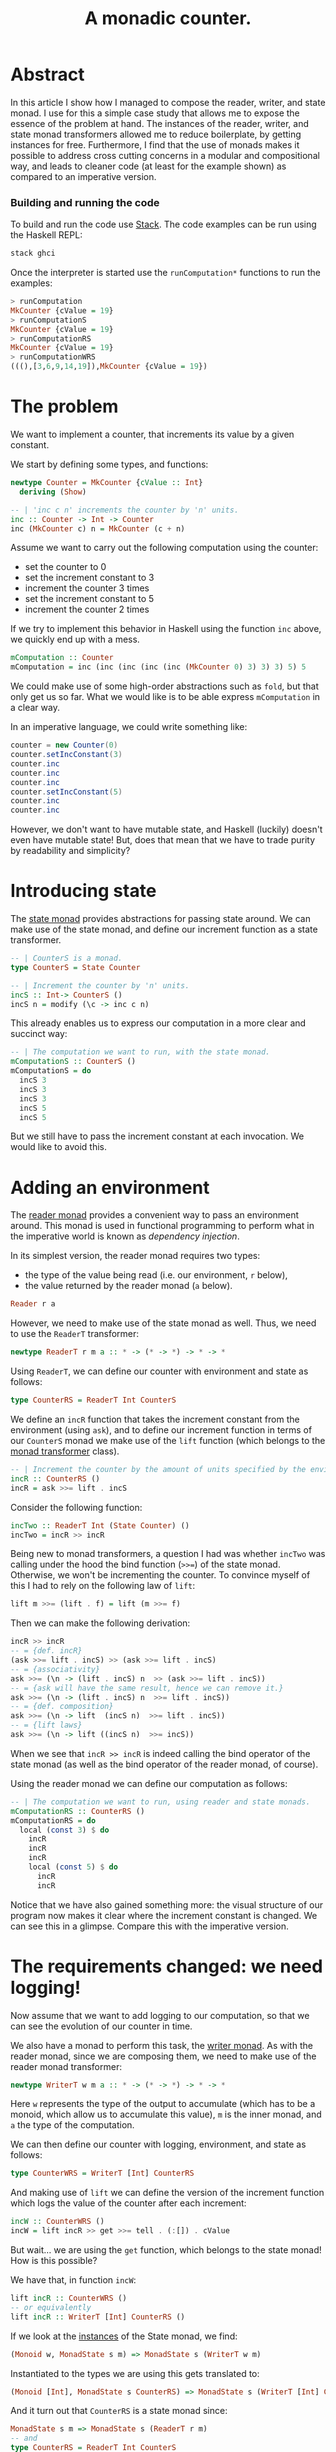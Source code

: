 #+TITLE: A monadic counter.

* Abstract
  In this article I show how I managed to compose the reader, writer, and state
  monad. I use for this a simple case study that allows me to expose the
  essence of the problem at hand. The instances of the reader, writer, and
  state monad transformers allowed me to reduce boilerplate, by getting
  instances for free. Furthermore, I find that the use of monads makes it possible
  to address cross cutting concerns in a modular and compositional way, and
  leads to cleaner code (at least for the example shown) as compared to an
  imperative version.

*** Building and running the code
    To build and run the code use [[https://docs.haskellstack.org/en/stable/README/][Stack]]. The code examples can be run using the
    Haskell REPL:
    #+BEGIN_SRC haskell
    stack ghci
    #+END_SRC
    
    Once the interpreter is started use the ~runComputation*~ functions to run
    the examples:
    #+BEGIN_SRC haskell
      > runComputation
      MkCounter {cValue = 19}
      > runComputationS
      MkCounter {cValue = 19}
      > runComputationRS
      MkCounter {cValue = 19}
      > runComputationWRS
      (((),[3,6,9,14,19]),MkCounter {cValue = 19})
    #+END_SRC
* The problem
  We want to implement a counter, that increments its value by a given
  constant.

  We start by defining some types, and functions:
  #+BEGIN_SRC haskell
    newtype Counter = MkCounter {cValue :: Int}
      deriving (Show)

    -- | 'inc c n' increments the counter by 'n' units.
    inc :: Counter -> Int -> Counter
    inc (MkCounter c) n = MkCounter (c + n)
  #+END_SRC

  Assume we want to carry out the following computation using the counter:
  - set the counter to 0
  - set the increment constant to 3
  - increment the counter 3 times
  - set the increment constant to 5
  - increment the counter 2 times

  If we try to implement this behavior in Haskell using the function ~inc~
  above, we quickly end up with a mess.
  #+BEGIN_SRC haskell
    mComputation :: Counter
    mComputation = inc (inc (inc (inc (inc (MkCounter 0) 3) 3) 3) 5) 5  
  #+END_SRC
  We could make use of some high-order abstractions such as ~fold~, but that
  only get us so far. What we would like is to be able express ~mComputation~
  in a clear way.

  In an imperative language, we could write something like:
  #+BEGIN_SRC java
    counter = new Counter(0)
    counter.setIncConstant(3)
    counter.inc
    counter.inc
    counter.inc
    counter.setIncConstant(5)
    counter.inc
    counter.inc
  #+END_SRC
  However, we don't want to have mutable state, and Haskell (luckily) doesn't
  even have mutable state! But, does that mean that we have to trade purity by
  readability and simplicity?

* Introducing state
  The [[https://hackage.haskell.org/package/mtl-2.2.1/docs/Control-Monad-State-Lazy.html#t:StateT][state monad]] provides abstractions for passing state around. We can make
  use of the state monad, and define our increment function as a state
  transformer.

  #+BEGIN_SRC haskell
    -- | CounterS is a monad.
    type CounterS = State Counter

    -- | Increment the counter by 'n' units.
    incS :: Int-> CounterS ()
    incS n = modify (\c -> inc c n)
  #+END_SRC

  This already enables us to express our computation in a more clear and
  succinct way:
  #+BEGIN_SRC haskell
    -- | The computation we want to run, with the state monad.
    mComputationS :: CounterS ()
    mComputationS = do
      incS 3
      incS 3
      incS 3
      incS 5
      incS 5
  #+END_SRC

  But we still have to pass the increment constant at each invocation. We would
  like to avoid this. 

* Adding an environment
  The [[https://hackage.haskell.org/package/mtl-2.2.1/docs/Control-Monad-Reader.html#v:runReaderT][reader monad]] provides a convenient way to pass an environment around.
  This monad is used in functional programming to perform what in the
  imperative world is known as /dependency injection/. 

  In its simplest version, the reader monad requires two types:
  - the type of the value being read (i.e. our environment, ~r~ below),
  - the value returned by the reader monad (~a~ below).

  #+BEGIN_SRC haskell
  Reader r a
  #+END_SRC  
  
  However, we need to make use of the state monad as well. Thus, we need to use
  the ~ReaderT~ transformer:

  #+BEGIN_SRC haskell
  newtype ReaderT r m a :: * -> (* -> *) -> * -> *
  #+END_SRC

  Using ~ReaderT~, we can define our counter with environment and state as
  follows:
  #+BEGIN_SRC haskell
  type CounterRS = ReaderT Int CounterS
  #+END_SRC

  We define an ~incR~ function that takes the increment constant from the
  environment (using ~ask~), and to define our increment function in terms of
  our ~CounterS~ monad we make use of the ~lift~ function (which belongs to the
  [[https://hackage.haskell.org/package/transformers-0.1.3.0/docs/Control-Monad-Trans.html][monad transformer]] class).
  
  #+BEGIN_SRC haskell
    -- | Increment the counter by the amount of units specified by the environment.
    incR :: CounterRS ()
    incR = ask >>= lift . incS
  #+END_SRC

  Consider the following function:

  #+BEGIN_SRC haskell
    incTwo :: ReaderT Int (State Counter) ()
    incTwo = incR >> incR
  #+END_SRC

  Being new to monad transformers, a question I had was whether ~incTwo~ was
  calling under the hood the bind function (~>>=~) of the state monad.
  Otherwise, we won't be incrementing the counter. To convince myself of this I
  had to rely on the following law of ~lift~:

  #+BEGIN_SRC haskell
  lift m >>= (lift . f) = lift (m >>= f)
  #+END_SRC

  Then we can make the following derivation:
  #+BEGIN_SRC haskell
    incR >> incR
    -- = {def. incR}
    (ask >>= lift . incS) >> (ask >>= lift . incS)
    -- = {associativity}
    ask >>= (\n -> (lift . incS) n  >> (ask >>= lift . incS))
    -- = {ask will have the same result, hence we can remove it.}
    ask >>= (\n -> (lift . incS) n  >>= lift . incS))
    -- = {def. composition}
    ask >>= (\n -> lift  (incS n)  >>= lift . incS))
    -- = {lift laws}
    ask >>= (\n -> lift ((incS n)  >>= incS))
  #+END_SRC

  When we see that ~incR >> incR~ is indeed calling the bind operator of the
  state monad (as well as the bind operator of the reader monad, of course).

  Using the reader monad we can define our computation as follows:
  #+BEGIN_SRC haskell
    -- | The computation we want to run, using reader and state monads.
    mComputationRS :: CounterRS ()
    mComputationRS = do
      local (const 3) $ do
        incR
        incR
        incR
        local (const 5) $ do
          incR
          incR
  #+END_SRC

  Notice that we have also gained something more: the visual structure of our
  program now makes it clear where the increment constant is changed. We can
  see this in a glimpse. Compare this with the imperative version.

* The requirements changed: we need logging!
  Now assume that we want to add logging to our computation, so that we can see
  the evolution of our counter in time. 

  We also have a monad to perform this task, the [[https://hackage.haskell.org/package/mtl-2.2.1/docs/Control-Monad-Writer-Strict.html][writer monad]]. As with the
  reader monad, since we are composing them, we need to make use of the reader
  monad transformer:
  
  #+BEGIN_SRC haskell
  newtype WriterT w m a :: * -> (* -> *) -> * -> *
  #+END_SRC

  Here ~w~ represents the type of the output to accumulate (which has to be a
  monoid, which allow us to accumulate this value), ~m~ is the inner monad, and
  ~a~ the type of the computation. 

  We can then define our counter with logging, environment, and state as
  follows:
  
  #+BEGIN_SRC haskell
  type CounterWRS = WriterT [Int] CounterRS
  #+END_SRC

  And making use of ~lift~ we can define the version of the increment function
  which logs the value of the counter after each increment:
  #+BEGIN_SRC haskell
    incW :: CounterWRS ()
    incW = lift incR >> get >>= tell . (:[]) . cValue
  #+END_SRC

  But wait... we are using the ~get~ function, which belongs to the state
  monad! How is this possible? 

  We have that, in function ~incW~:
  #+BEGIN_SRC haskell
  lift incR :: CounterWRS ()
  -- or equivalently 
  lift incR :: WriterT [Int] CounterRS ()
  #+END_SRC
  
  If we look at the [[https://hackage.haskell.org/package/mtl-2.2.1/docs/Control-Monad-State-Strict.html][instances]] of the State monad, we find:
  #+BEGIN_SRC haskell
  (Monoid w, MonadState s m) => MonadState s (WriterT w m)
  #+END_SRC
  Instantiated to the types we are using this gets translated to:
  #+BEGIN_SRC haskell
  (Monoid [Int], MonadState s CounterRS) => MonadState s (WriterT [Int] CounterRS)
  #+END_SRC
  And it turn out that ~CounterRS~ is a state monad since:
  #+BEGIN_SRC haskell
  MonadState s m => MonadState s (ReaderT r m) 
  -- and
  type CounterRS = ReaderT Int CounterS
  -- which implies
  MonadState Counter CounterS => MonadState Counter (ReaderT Int CounterS)
  #+END_SRC
  So ~CounterRS~ is a state monad, because ~CounterS~ is, and similarly,
  ~CounterWRS~ is a state monad because ~CounterRS~ is!
  
  #+BEGIN_COMMENT
  As I write this I cannot help wondering where I would be without Haskell's
  strong typing. Note to myself: add this to the reasons why I would never use
  a dynamically typed language if I have the choice.
  #+END_COMMENT

  In addition, since ~CounterRS~ is a monad reader, so is 
  #+BEGIN_SRC haskell
  WriterT [Int] CounterRS
  #+END_SRC
  as the [[https://hackage.haskell.org/package/mtl-2.2.1/docs/Control-Monad-Reader.html#v:runReaderT][instances for monad reader]] tell us
  #+BEGIN_SRC haskell
  (Monoid w, MonadReader r m) => MonadReader r (WriterT w m) 
  -- Which for our particular case translates to:
  (Monoid [Int], MonadReader Int CounterRS) => MonadReader Int (WriterT [Int] CounterRS)
  #+END_SRC
  This means that we can use ~local~ to set the local environment of our
  (reader and writer) monad ~CounterWRS~.

  The above fact enables us to write an implementation of our computation
  in the same way as we did for our reader version:
  
  #+BEGIN_SRC haskell
    mComputationWRS :: CounterWRS ()
    mComputationWRS = do
      local (const 3) $ do
        incW
        incW
        incW
        local (const 5) $ do
          incW
          incW
  #+END_SRC

* Doing everything in one go.
  This article intended to show monad transformers at work. However, we can
  achieve the same effect by composing all the aspects (environment, state, and
  logging) in a single increment operation[fn:1].

  To do this we make use of type-constraints:
  #+BEGIN_SRC haskell
  inc' :: (MonadReader Int m, MonadState Counter m, MonadWriter [Int] m) => m ()
  inc' = ask >>= modify . (flip inc) >> get >>= tell . (:[]) . cValue
  #+END_SRC
  Here we arrive at a solution that will work for any monad that satisfies the
  constraints above. The computation function is defined thus with type:
  #+BEGIN_SRC haskell
  mComputation' :: (MonadReader Int m, MonadState Counter m, MonadWriter [Int] m) => m ()
  #+END_SRC
  since in its body we make use of inc'.
  
  We could run this computation, in the ~ghci~ REPL for instance, as follows:
  #+BEGIN_SRC haskell
  runState ( runReaderT ( runWriterT mComputation' ) 15 )  (MkCounter 0)
  #+END_SRC

  One thing that puzzled me about this is that I'm not specifying at any point
  what concrete instance of ~m~ I'm using! Again, the Haskell type-checker is
  smart enough to figure out this by itself. We can make the following
  derivation to find out how concrete types get instantiated.

  We have:
  #+BEGIN_SRC haskell
  runState :: State s a -> s -> a
  -- => {replacing 's' in our context}
  runState :: State Counter a -> Counter -> a
  -- => {type constraints, the first argument of runState must be of type `State Counter a`}
  runReaderT ( runWriterT mComputation' ) 15 :: State Counter a
  #+END_SRC

  On the other hand:
  #+BEGIN_SRC haskell
  runReaderT :: ReaderT r m a -> r -> m a
  -- => {type constraints above: 'State Counter a' must equal 'm a', thus
  --     'State Counter == m'; 'r == Int'}
  runReaderT :: ReaderT Int (State Counter) a
  -> Int -> (State Counter) a
  -- => {type constraints}
  runWriterT mComputation' :: ReaderT Int (State Counter) a
  #+END_SRC

  And finally:
  #+BEGIN_SRC haskell
  runWriterT :: WriterT w m b -> m (b, w)
  -- => {type constraints 'm == ReaderT Int (State Counter)', 'a == (b, w)'}
  runWriterT :: WriterT w (ReaderT Int (State Counter)) b -> (ReaderT Int (State Counter)) (b, w)
  -- => {type constraints}
  mComputation' :: WriterT w (ReaderT Int (State Counter)) b
  -- => { type constraints, type constraints in 'mComputation' tell us that 'm'
  --      must be a 'MonadWriter [Int]' hence 'w = [Int]' }
  mComputation' :: WriterT [Int] (ReaderT Int (State Counter)) ()
  #+END_SRC

  So the concrete ~m~ used in mComputation' is:
  #+BEGIN_SRC haskell
  WriterT [Int] (ReaderT Int (State Counter))
  #+END_SRC
  which coincides with our type ~CounterWRS~ defined in the previous section.
  
* Afterword: comparison with an imperative solution
  This article was motivated by my desire to understand how different monads
  can be composed using state transformers. However, it is tempting to compare
  the elaborated solution against an imperative counterpart:

  What if we needed to set the increment constant only temporarily? Our code
  makes it clear that the change in the increment constant is only local. So,
  in our original computation, if we needed to continue to increment our
  counter after temporarily setting it to 5, there is no need for a manual
  reset:
  #+BEGIN_SRC haskell
    mComputationWRS :: CounterWRS ()
    mComputationWRS = do
      local (const 3) $ do
        incW
        incW
        incW
        local (const 5) $ do
          incW
          incW
        incW
        incW
  #+END_SRC
  Note also in the code above the importance of indentation in Haskell!

  Going back to the imperative code, we would have to reset the counter
  manually.
  #+BEGIN_SRC java
    counter = new Counter(0)
    counter.setIncConstant(3)
    counter.inc
    counter.inc
    counter.inc
    counter.setIncConstant(5)
    counter.inc
    counter.inc
    counter.setIncConstant(3)
    counter.inc
    counter.inc
  #+END_SRC
  This also opens the possibility for introducing errors if we forget to reset
  the counter, or if we do it with the wrong value (in the examples it is easy
  to spot the errors, but in the production code this gets trickier).

  Another advantage of using monads is that we were able to address cross
  cutting concerns separately. If we would have wanted to introduce logging in
  the imperative code, we would have had to either modify the ~inc~ function,
  or add a method to expose the counter's value. This, in turn, would require
  to pass state around, mimicking the behavior of our state monad. We get this
  for free, and without having to repeat ourselves.

* Footnotes

[fn:1] Credit for this solution goes to Bart Frenk.

